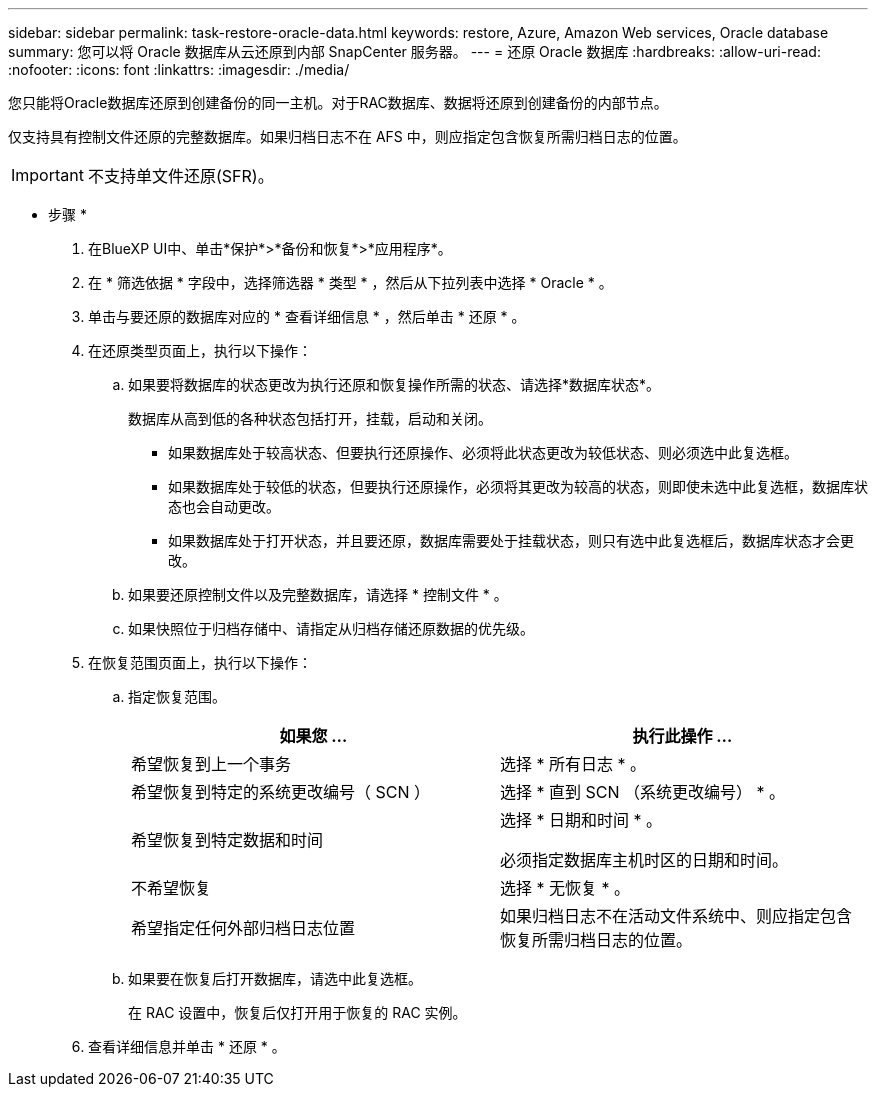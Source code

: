 ---
sidebar: sidebar 
permalink: task-restore-oracle-data.html 
keywords: restore, Azure, Amazon Web services, Oracle database 
summary: 您可以将 Oracle 数据库从云还原到内部 SnapCenter 服务器。 
---
= 还原 Oracle 数据库
:hardbreaks:
:allow-uri-read: 
:nofooter: 
:icons: font
:linkattrs: 
:imagesdir: ./media/


[role="lead"]
您只能将Oracle数据库还原到创建备份的同一主机。对于RAC数据库、数据将还原到创建备份的内部节点。

仅支持具有控制文件还原的完整数据库。如果归档日志不在 AFS 中，则应指定包含恢复所需归档日志的位置。


IMPORTANT: 不支持单文件还原(SFR)。

* 步骤 *

. 在BlueXP UI中、单击*保护*>*备份和恢复*>*应用程序*。
. 在 * 筛选依据 * 字段中，选择筛选器 * 类型 * ，然后从下拉列表中选择 * Oracle * 。
. 单击与要还原的数据库对应的 * 查看详细信息 * ，然后单击 * 还原 * 。
. 在还原类型页面上，执行以下操作：
+
.. 如果要将数据库的状态更改为执行还原和恢复操作所需的状态、请选择*数据库状态*。
+
数据库从高到低的各种状态包括打开，挂载，启动和关闭。

+
*** 如果数据库处于较高状态、但要执行还原操作、必须将此状态更改为较低状态、则必须选中此复选框。
*** 如果数据库处于较低的状态，但要执行还原操作，必须将其更改为较高的状态，则即使未选中此复选框，数据库状态也会自动更改。
*** 如果数据库处于打开状态，并且要还原，数据库需要处于挂载状态，则只有选中此复选框后，数据库状态才会更改。


.. 如果要还原控制文件以及完整数据库，请选择 * 控制文件 * 。
.. 如果快照位于归档存储中、请指定从归档存储还原数据的优先级。


. 在恢复范围页面上，执行以下操作：
+
.. 指定恢复范围。
+
|===
| 如果您 ... | 执行此操作 ... 


 a| 
希望恢复到上一个事务
 a| 
选择 * 所有日志 * 。



 a| 
希望恢复到特定的系统更改编号（ SCN ）
 a| 
选择 * 直到 SCN （系统更改编号） * 。



 a| 
希望恢复到特定数据和时间
 a| 
选择 * 日期和时间 * 。

必须指定数据库主机时区的日期和时间。



 a| 
不希望恢复
 a| 
选择 * 无恢复 * 。



 a| 
希望指定任何外部归档日志位置
 a| 
如果归档日志不在活动文件系统中、则应指定包含恢复所需归档日志的位置。

|===
.. 如果要在恢复后打开数据库，请选中此复选框。
+
在 RAC 设置中，恢复后仅打开用于恢复的 RAC 实例。



. 查看详细信息并单击 * 还原 * 。

